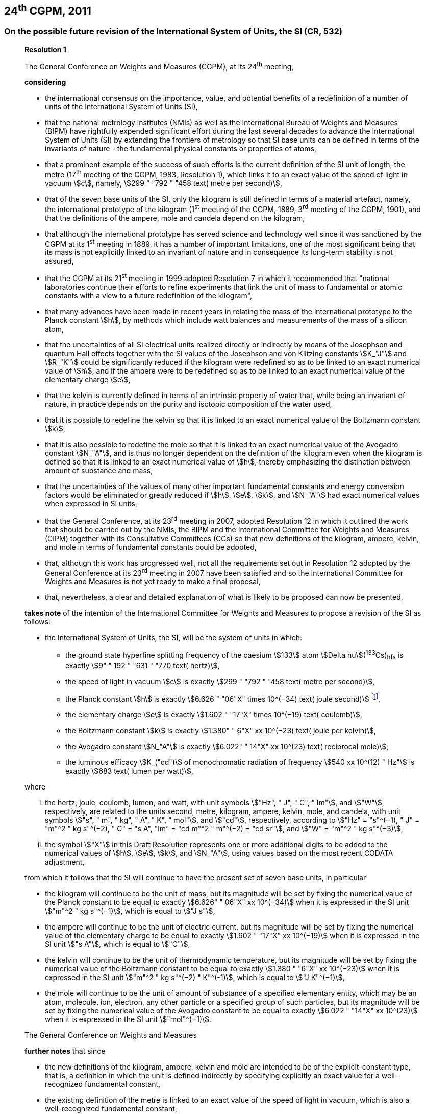 == 24^th^ CGPM, 2011

=== On the possible future revision of the International System of Units, the SI (CR, 532)

____
[align=center]
*Resolution 1*

The General Conference on Weights and Measures (CGPM), at its 24^th^ meeting,

*considering*

* the international consensus on the importance, value, and potential benefits of a redefinition of a number of units of the International System of Units (SI),
* that the national metrology institutes (NMIs) as well as the International Bureau of Weights and Measures (BIPM) have rightfully expended significant effort during the last several decades to advance the International System of Units (SI) by extending the frontiers of metrology so that SI base units can be defined in terms of the invariants of nature - the fundamental physical constants or properties of atoms,
* that a prominent example of the success of such efforts is the current definition of the SI unit of length, the metre (17^th^ meeting of the CGPM, 1983, Resolution 1), which links it to an exact value of the speed of light in vacuum stem:[c], namely, stem:[299 " "792 " "458 text( metre per second)],
* that of the seven base units of the SI, only the kilogram is still defined in terms of a material artefact, namely, the international prototype of the kilogram (1^st^ meeting of the CGPM, 1889, 3^rd^ meeting of the CGPM, 1901), and that the definitions of the ampere, mole and candela depend on the kilogram,
* that although the international prototype has served science and technology well since it was sanctioned by the CGPM at its 1^st^ meeting in 1889, it has a number of important limitations, one of the most significant being that its mass is not explicitly linked to an invariant of nature and in consequence its long-term stability is not assured,
* that the CGPM at its 21^st^ meeting in 1999 adopted Resolution 7 in which it recommended that "national laboratories continue their efforts to refine experiments that link the unit of mass to fundamental or atomic constants with a view to a future redefinition of the kilogram",
* that many advances have been made in recent years in relating the mass of the international prototype to the Planck constant stem:[h], by methods which include watt balances and measurements of the mass of a silicon atom,
* that the uncertainties of all SI electrical units realized directly or indirectly by means of the Josephson and quantum Hall effects together with the SI values of the Josephson and von Klitzing constants stem:[K_"J"] and stem:[R_"K"] could be significantly reduced if the kilogram were redefined so as to be linked to an exact numerical value of stem:[h], and if the ampere were to be redefined so as to be linked to an exact numerical value of the elementary charge stem:[e],
* that the kelvin is currently defined in terms of an intrinsic property of water that, while being an invariant of nature, in practice depends on the purity and isotopic composition of the water used,
* that it is possible to redefine the kelvin so that it is linked to an exact numerical value of the Boltzmann constant stem:[k],
* that it is also possible to redefine the mole so that it is linked to an exact numerical value of the Avogadro constant stem:[N_"A"], and is thus no longer dependent on the definition of the kilogram even when the kilogram is defined so that it is linked to an exact numerical value of stem:[h], thereby emphasizing the distinction between amount of substance and mass,
* that the uncertainties of the values of many other important fundamental constants and energy conversion factors would be eliminated or greatly reduced if stem:[h], stem:[e], stem:[k], and stem:[N_"A"] had exact numerical values when expressed in SI units,
* that the General Conference, at its 23^rd^ meeting in 2007, adopted Resolution 12 in which it outlined the work that should be carried out by the NMIs, the BIPM and the International Committee for Weights and Measures (CIPM) together with its Consultative Committees (CCs) so that new definitions of the kilogram, ampere, kelvin, and mole in terms of fundamental constants could be adopted,
* that, although this work has progressed well, not all the requirements set out in Resolution 12 adopted by the General Conference at its 23^rd^ meeting in 2007 have been satisfied and so the International Committee for Weights and Measures is not yet ready to make a final proposal,
* that, nevertheless, a clear and detailed explanation of what is likely to be proposed can now be presented,

*takes note* of the intention of the International Committee for Weights and Measures to propose a revision of the SI as follows:

* the International System of Units, the SI, will be the system of units in which:

** the ground state hyperfine splitting frequency of the caesium stem:[133] atom stem:[Delta nu](^133^Cs)~hfs~ is exactly stem:[9" " 192 " "631 " "770 text( hertz)],
** the speed of light in vacuum stem:[c] is exactly stem:[299 " "792 " "458 text( metre per second)],
** the Planck constant stem:[h] is exactly stem:[6.626 " "06"X" times 10^(−34) text( joule second)] footnote:[The stem:["X"] digit appearing in the expression of the constants indicates that this digit was unknown at the time of the resolution.],
** the elementary charge stem:[e] is exactly stem:[1.602 " "17"X" times 10^(−19) text( coulomb)],
** the Boltzmann constant stem:[k] is exactly stem:[1.380" " 6"X" xx 10^(−23) text( joule per kelvin)],
** the Avogadro constant stem:[N_"A"] is exactly stem:[6.022" " 14"X" xx 10^(23) text( reciprocal mole)],
** the luminous efficacy stem:[K_("cd")] of monochromatic radiation of frequency stem:[540 xx 10^(12) " Hz"] is exactly stem:[683 text( lumen per watt)],

where

[lowerroman]
. the hertz, joule, coulomb, lumen, and watt, with unit symbols stem:["Hz", " J", " C", " lm"], and stem:["W"], respectively, are related to the units second, metre, kilogram, ampere, kelvin, mole, and candela, with unit symbols stem:["s", " m", " kg", " A", " K", " mol"], and stem:["cd"], respectively, according to stem:["Hz" = "s"^(−1), " J" = "m"^2 " kg s"^(−2), " C" = "s A", "lm" = "cd m"^2 " m"^(−2) = "cd sr"], and stem:["W" = "m"^2 " kg s"^(−3)],

. the symbol stem:["X"] in this Draft Resolution represents one or more additional digits to be added to the numerical values of stem:[h], stem:[e], stem:[k], and stem:[N_"A"], using values based on the most recent CODATA adjustment,

from which it follows that the SI will continue to have the present set of seven base units, in particular

* the kilogram will continue to be the unit of mass, but its magnitude will be set by fixing the numerical value of the Planck constant to be equal to exactly stem:[6.626" " 06"X" xx 10^(−34)] when it is expressed in the SI unit stem:["m"^2 " kg s"^(−1)], which is equal to stem:["J s"],
* the ampere will continue to be the unit of electric current, but its magnitude will be set by fixing the numerical value of the elementary charge to be equal to exactly stem:[1.602 " "17"X" xx 10^(−19)] when it is expressed in the SI unit stem:["s A"], which is equal to stem:["C"],
* the kelvin will continue to be the unit of thermodynamic temperature, but its magnitude will be set by fixing the numerical value of the Boltzmann constant to be equal to exactly stem:[1.380 " "6"X" xx 10^(−23)] when it is expressed in the SI unit stem:["m"^2 " kg s"^(−2) " K"^(-1)], which is equal to stem:["J K"^(−1)],
* the mole will continue to be the unit of amount of substance of a specified elementary entity, which may be an atom, molecule, ion, electron, any other particle or a specified group of such particles, but its magnitude will be set by fixing the numerical value of the Avogadro constant to be equal to exactly stem:[6.022 " "14"X" xx 10^(23)] when it is expressed in the SI unit stem:["mol"^(−1)].

The General Conference on Weights and Measures

*further notes* that since

* the new definitions of the kilogram, ampere, kelvin and mole are intended to be of the explicit-constant type, that is, a definition in which the unit is defined indirectly by specifying explicitly an exact value for a well-recognized fundamental constant,
* the existing definition of the metre is linked to an exact value of the speed of light in vacuum, which is also a well-recognized fundamental constant,
* the existing definition of the second is linked to an exact value of a well-defined property of the caesium atom, which is also an invariant of nature,
* although the existing definition of the candela is not linked to a fundamental constant, it may be viewed as being linked to an exact value of an invariant of nature,
* it would enhance the understandability of the International System if all of its base units were of similar wording,

the International Committee for Weights and Measures will also propose

the reformulation of the existing definitions of the second, metre and candela in completely equivalent forms, which might be the following:

* the second, symbol stem:["s"], is the unit of time; its magnitude is set by fixing the numerical value of the ground state hyperfine splitting frequency of the caesium stem:[133] atom, at rest and at a temperature of stem:[0 " K"], to be equal to exactly stem:[9" " 192 " "631 " "770] when it is expressed in the SI unit stem:["s"^(−1)], which is equal to stem:["Hz"],
* the metre, symbol stem:["m"], is the unit of length; its magnitude is set by fixing the numerical value of the speed of light in vacuum to be equal to exactly stem:[299 " "792 " "458] when it is expressed in the SI unit stem:["m s"^(−1)],
* the candela, symbol stem:["cd"], is the unit of luminous intensity in a given direction; its magnitude is set by fixing the numerical value of the luminous efficacy of monochromatic radiation of frequency stem:[540 times 10^(12) " Hz"] to be equal to exactly stem:[683] when it is expressed in the SI unit stem:["m"^(−2) " kg"^(−1) " s"^3 " cd sr"], or stem:["cd sr W"^(−1)], which is equal to stem:["lm W"^(−1)].

In this way, the definitions of all seven base units will be seen to follow naturally from the set of seven constants given above.

In consequence, on the date chosen for the implementation of the revision of the SI:

* the definition of the kilogram in force since 1889 based upon the mass of the international prototype of the kilogram (1^st^ meeting of the CGPM, 1889, 3^rd^ meeting of the CGPM, 1901) will be abrogated,
* the definition of the ampere in force since 1948 (9^th^ meeting of the CGPM, 1948) based upon the definition proposed by the International Committee (CIPM, 1946, Resolution 2) will be abrogated,
* the conventional values of the Josephson constant stem:[K_("J-90")] and of the von Klitzing constant stem:[R_("K-90")] adopted by the International Committee (CIPM, 1988, Recommendations 1 and 2) at the request of the General Conference (18^th^ meeting of the CGPM, 1987, Resolution 6) for the establishment of representations of the volt and the ohm using the Josephson and quantum Hall effects, respectively, will be abrogated,
* the definition of the kelvin in force since 1967/68 (13^th^ meeting of the CGPM, 1967/68, Resolution 4) based upon a less explicit, earlier definition (10^th^ meeting of the CGPM, 1954, Resolution 3) will be abrogated,
* the definition of the mole in force since 1971 (14^th^ meeting of the CGPM, 1971, Resolution 3) based upon a definition whereby the molar mass of carbon 12 had the exact value stem:[0.012 " kg mol"^(-1)] will be abrogated,
* the existing definitions of the metre, second and candela in force since they were adopted by the CGPM at its 17^th^ (1983, Resolution 1), 13^th^ (1967/68, Resolution 1) and 16^th^ (1979, Resolution 3) meetings, respectively, will be abrogated.

The General Conference on Weights and Measures

*further notes* that on the same date

* the mass of the international prototype of the kilogram stem:[m(cc "K")] will be stem:[1 " kg"] but with a relative uncertainty equal to that of the recommended value of stem:[h] just before redefinition and that subsequently its value will be determined experimentally,
* that the magnetic constant (permeability of vacuum) stem:[mu_0] will be stem:[4pi times 10^(−7) " H m"^(−1)] but with a relative uncertainty equal to that of the recommended value of the fine-structure constant stem:[alpha] and that subsequently its value will be determined experimentally,
* that the thermodynamic temperature of the triple point of water stem:[T_("TPW")] will be stem:[273.16 " K"] but with a relative uncertainty equal to that of the recommended value of stem:[k] just before redefinition and that subsequently its value will be determined experimentally,
* that the molar mass of carbon 12 M(^12^C) will be stem:[0.012 " kg mol"^(−1)] but with a relative uncertainty equal to that of the recommended value of stem:[N_"A"h] just before redefinition and that subsequently its value will be determined experimentally.

The General Conference on Weights and Measures

*encourages*

* researchers in national metrology institutes, the BIPM and academic institutions to continue their efforts and make known to the scientific community in general and to CODATA in particular, the outcome of their work relevant to the determination of the constants stem:[h], stem:[e], stem:[k], and stem:[N_"A"], and
* the BIPM to continue its work on relating the traceability of the prototypes it maintains to the international prototype of the kilogram, and in developing a pool of reference standards to facilitate the dissemination of the unit of mass when redefined,

*invites*

* CODATA to continue to provide adjusted values of the fundamental physical constants based on all relevant information available and to make the results known to the International Committee through its Consultative Committee for Units since these CODATA values and uncertainties will be those used for the revised SI,
* the CIPM to make a proposal for the revision of the SI as soon as the recommendations of Resolution 12 of the 23^rd^ meeting of the General Conference are fulfilled, in particular the preparation of _mises en pratique_ for the new definitions of the kilogram, ampere, kelvin and mole,
* the CIPM to continue its work towards improved formulations for the definitions of the SI base units in terms of fundamental constants, having as far as possible a more easily understandable description for users in general, consistent with scientific rigour and clarity,
* the CIPM, the Consultative Committees, the BIPM, the OIML and National Metrology Institutes significantly to increase their efforts to initiate awareness campaigns aimed at alerting user communities and the general public to the intention to redefine various units of the SI and to encourage consideration of the practical, technical, and legislative implications of such redefinitions, so that comments and contributions can be solicited from the wider scientific and user communities.
____

NOTE: The <<cgpm26th2018r1,26^th^ CGPM in 2018 (Resolution 1)>> finally approved the revision of the SI.

=== On the revision of the mise en pratique of the metre and the development of new optical frequency standards (CR, 546)

____
[align=center]
*Resolution 8*

The General Conference on Weight and Measures (CGPM), at its 24^th^ meeting,

*considering* that

* there have been rapid and important improvements in the performance of optical frequency standards,
* national metrology institutes are working on comparison techniques for optical frequency standards over short distances,
* remote comparison techniques need to be developed at an international level so that optical frequency standards can be compared,

*welcomes*

* the activities of the joint working group of the CCTF and the CCL to review the frequencies of optically-based representations of the second,
* the additions made by the CIPM in 2009 to the common list of "Recommended values of standard frequencies for applications including the practical realization of the metre and secondary representations of the second",
* the establishment of a CCTF working group on Coordination of the Development of Advanced Time and Frequency Transfer Techniques,

*recommends* that

* NMIs commit resources to the development of optical frequency standards and their comparison,
* the BIPM supports the coordination of an international project with the participation of NMIs, oriented to the study of the techniques which could serve to compare optical frequency standards.
____